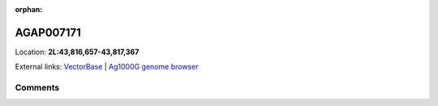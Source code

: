 :orphan:



AGAP007171
==========

Location: **2L:43,816,657-43,817,367**





External links:
`VectorBase <https://www.vectorbase.org/Anopheles_gambiae/Gene/Summary?g=AGAP007171>`_ |
`Ag1000G genome browser <https://www.malariagen.net/apps/ag1000g/phase1-AR3/index.html?genome_region=2L:43816657-43817367#genomebrowser>`_





Comments
--------


.. raw:: html

    <div id="disqus_thread"></div>
    <script>
    
    var disqus_config = function () {
        this.page.identifier = '/gene/AGAP007171';
    };
    
    (function() { // DON'T EDIT BELOW THIS LINE
    var d = document, s = d.createElement('script');
    s.src = 'https://agam-selection-atlas.disqus.com/embed.js';
    s.setAttribute('data-timestamp', +new Date());
    (d.head || d.body).appendChild(s);
    })();
    </script>
    <noscript>Please enable JavaScript to view the <a href="https://disqus.com/?ref_noscript">comments.</a></noscript>


